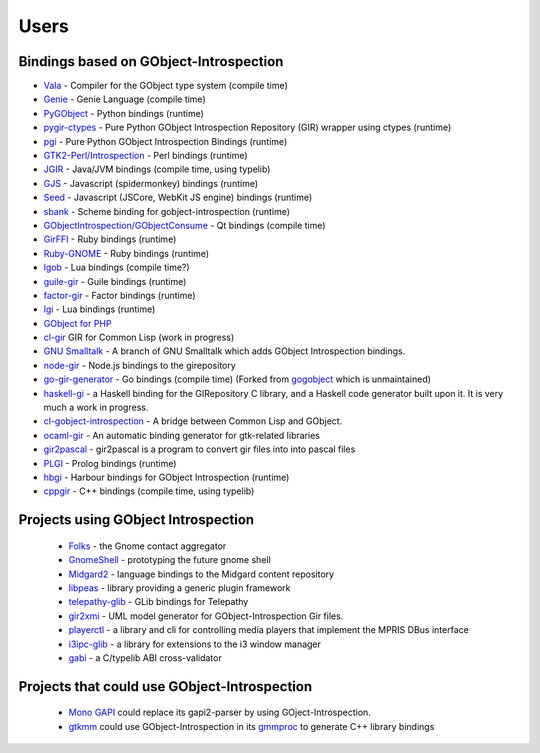 =====
Users
=====

Bindings based on GObject-Introspection
---------------------------------------

* `Vala <https://wiki.gnome.org/Projects/Vala>`__ - Compiler for the GObject type system (compile time)
* `Genie <https://wiki.gnome.org/Projects/Genie>`__ - Genie Language (compile time) 
* `PyGObject <https://wiki.gnome.org/Projects/PyGObject>`__ - Python bindings (runtime)
* `pygir-ctypes <http://code.google.com/p/pygir-ctypes/>`__ - Pure Python GObject Introspection Repository (GIR) wrapper using ctypes (runtime)
* `pgi <http://github.com/lazka/pgi>`__ - Pure Python GObject Introspection Bindings (runtime)
* `GTK2-Perl/Introspection <https://wiki.gnome.org/GTK2-Perl/Introspection>`__ - Perl bindings (runtime)
* `JGIR <https://wiki.gnome.org/Projects/JGIR>`__ - Java/JVM bindings (compile time, using typelib)
* `GJS <https://wiki.gnome.org/Projects/Gjs>`__ - Javascript (spidermonkey) bindings (runtime)
* `Seed <https://wiki.gnome.org/Projects/Seed>`__ -  Javascript (JSCore, WebKit JS engine) bindings (runtime)
* `sbank <http://live.gnome.org/sbank>`__ - Scheme binding for gobject-introspection (runtime)
* `GObjectIntrospection/GObjectConsume <https://wiki.gnome.org/Projects/GObjectIntrospection/GObjectConsume>`__ - Qt bindings (compile time)
* `GirFFI <http://github.com/mvz/ruby-gir-ffi>`__ - Ruby bindings (runtime)
* `Ruby-GNOME <https://github.com/ruby-gnome/ruby-gnome>`__ - Ruby bindings (runtime)
* `lgob <http://oproj.tuxfamily.org/wiki/doku.php?id=lgob>`__ - Lua bindings (compile time?)
* `guile-gir <http://gitorious.org/guile-gir>`__ - Guile bindings (runtime)
* `factor-gir <http://github.com/ex-rzr/factor-gir>`__ - Factor bindings (runtime)
* `lgi <http://www.github.com/pavouk/lgi>`__ - Lua bindings (runtime)
* `GObject for PHP <https://github.com/megous/gobject-for-php>`__
* `cl-gir <http://bazaar.launchpad.net/~scymtym/+junk/cl-gir/files>`__ GIR for Common Lisp (work in progress)
* `GNU Smalltalk <http://www.gitorious.org/gst-gobject-introspection>`__ - A branch of GNU Smalltalk which adds GObject Introspection bindings.
* `node-gir <https://github.com/creationix/node-gir>`__ - Node.js bindings to the girepository
* `go-gir-generator <https://github.com/linuxdeepin/go-gir-generator>`__ - Go bindings (compile time) (Forked from `gogobject <https://github.com/nsf/gogobject/>`__ which is unmaintained)
* `haskell-gi <http://www.haskell.org/haskellwiki/GObjectIntrospection>`__ -  a Haskell binding for the GIRepository C library, and a Haskell code generator built upon it. It is very much a work in progress. 
* `cl-gobject-introspection <https://github.com/andy128k/cl-gobject-introspection>`__ - A bridge between Common Lisp and GObject.
* `ocaml-gir <http://git.ocamlcore.org/cgi-bin/gitweb.cgi?p=ocaml-gir/ocaml-gir.git>`__ - An automatic binding generator for gtk-related libraries
* `gir2pascal <http://wiki.freepascal.org/gir2pascal>`__ - gir2pascal is a program to convert gir files into into pascal files
* `PLGI <https://github.com/keriharris/plgi>`__ - Prolog bindings (runtime)
* `hbgi <https://github.com/tuffnatty/hbgi>`__ - Harbour bindings for GObject Introspection (runtime)
* `cppgir <https://www.gitlab.com/mnauw/cppgir>`__ - C++ bindings (compile time, using typelib)

Projects using GObject Introspection
------------------------------------

 * `Folks <http://telepathy.freedesktop.org/wiki/Folks>`__ - the Gnome contact aggregator
 * `GnomeShell <https://wiki.gnome.org/Projects/GnomeShell>`__ - prototyping the future gnome shell
 * `Midgard2 <http://www.midgard2.org/>`__ - language bindings to the Midgard content repository
 * `libpeas <http://git.gnome.org/browse/libpeas/tree/>`__ - library providing a generic plugin framework
 * `telepathy-glib <http://telepathy.freedesktop.org/wiki/Telepathy%20GLib>`__ - GLib bindings for Telepathy
 * `gir2xmi <https://github.com/jralls/gir2xmi>`__ - UML model generator for GObject-Introspection Gir files. 
 * `playerctl <https://github.com/acrisci/playerctl>`__ - a library and cli for controlling media players that implement the MPRIS DBus interface
 * `i3ipc-glib <https://github.com/acrisci/i3ipc-glib>`__ - a library for extensions to the i3 window manager
 * `gabi <https://gitlab.gnome.org/tmiasko/gabi>`__ - a C/typelib ABI cross-validator

Projects that could use GObject-Introspection
---------------------------------------------

 * `Mono GAPI <http://www.mono-project.com/GAPI>`__ could replace its gapi2-parser by using GOject-Introspection.
 * `gtkmm <http://www.gtkmm.org/>`__ could use GObject-Introspection in its `gmmproc <http://www.gtkmm.org/docs/gtkmm-2.4/docs/tutorial/html/chapter-wrapping-c-libraries.html>`__ to generate C++ library bindings
